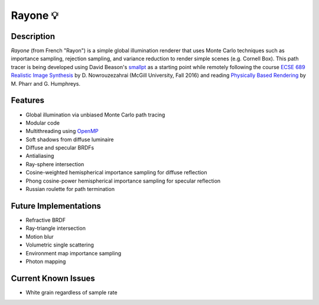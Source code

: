 Rayone 💡
========

Description
-----------------
*Rayone* (from French "Rayon") is a simple global illumination renderer that uses Monte Carlo techniques such as importance sampling, rejection sampling, and variance reduction to render simple scenes (e.g. Cornell Box). This path tracer is being developed using David Beason's `smallpt`_ as a starting point while remotely following the course `ECSE 689 Realistic Image Synthesis`_ by D. Nowrouzezahrai (McGill University, Fall 2016) and reading `Physically Based Rendering`_ by M. Pharr and G. Humphreys.

Features
--------
* Global illumination via unbiased Monte Carlo path tracing
* Modular code
* Multithreading using `OpenMP`_
* Soft shadows from diffuse luminaire
* Diffuse and specular BRDFs
* Antialiasing
* Ray-sphere intersection
* Cosine-weighted hemispherical importance sampling for diffuse reflection
* Phong cosine-power hemispherical importance sampling for specular reflection
* Russian roulette for path termination

Future Implementations
----------------------
* Refractive BRDF
* Ray-triangle intersection
* Motion blur
* Volumetric single scattering
* Environment map importance sampling
* Photon mapping

Current Known Issues
--------------------
* White grain regardless of sample rate

.. _smallpt: http://www.kevinbeason.com/smallpt
.. _Physically Based Rendering: http://pbrt.org
.. _ECSE 689 Realistic Image Synthesis: http://www.cim.mcgill.ca/~derek/ecse689.html
.. _OpenMP: http://openmp.org/wp
